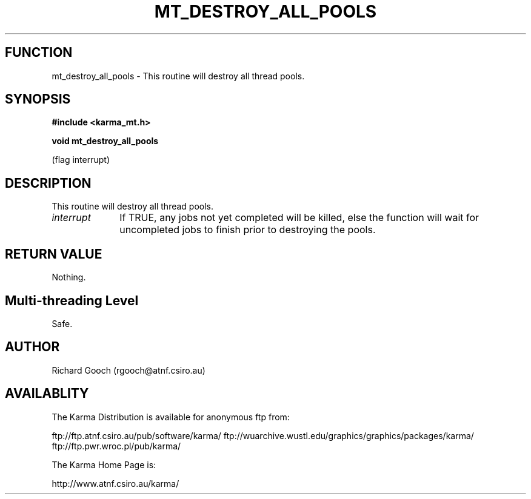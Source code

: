 .TH MT_DESTROY_ALL_POOLS 3 "13 Nov 2005" "Karma Distribution"
.SH FUNCTION
mt_destroy_all_pools \- This routine will destroy all thread pools.
.SH SYNOPSIS
.B #include <karma_mt.h>
.sp
.B void mt_destroy_all_pools
.sp
(flag interrupt)
.SH DESCRIPTION
This routine will destroy all thread pools.
.IP \fIinterrupt\fP 1i
If TRUE, any jobs not yet completed will be killed, else the
function will wait for uncompleted jobs to finish prior to destroying the
pools.
.SH RETURN VALUE
Nothing.
.SH Multi-threading Level
Safe.
.SH AUTHOR
Richard Gooch (rgooch@atnf.csiro.au)
.SH AVAILABLITY
The Karma Distribution is available for anonymous ftp from:

ftp://ftp.atnf.csiro.au/pub/software/karma/
ftp://wuarchive.wustl.edu/graphics/graphics/packages/karma/
ftp://ftp.pwr.wroc.pl/pub/karma/

The Karma Home Page is:

http://www.atnf.csiro.au/karma/
